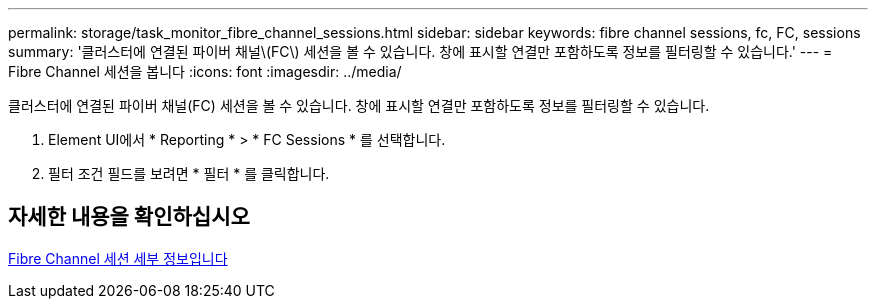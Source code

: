 ---
permalink: storage/task_monitor_fibre_channel_sessions.html 
sidebar: sidebar 
keywords: fibre channel sessions, fc, FC, sessions 
summary: '클러스터에 연결된 파이버 채널\(FC\) 세션을 볼 수 있습니다. 창에 표시할 연결만 포함하도록 정보를 필터링할 수 있습니다.' 
---
= Fibre Channel 세션을 봅니다
:icons: font
:imagesdir: ../media/


[role="lead"]
클러스터에 연결된 파이버 채널(FC) 세션을 볼 수 있습니다. 창에 표시할 연결만 포함하도록 정보를 필터링할 수 있습니다.

. Element UI에서 * Reporting * > * FC Sessions * 를 선택합니다.
. 필터 조건 필드를 보려면 * 필터 * 를 클릭합니다.




== 자세한 내용을 확인하십시오

xref:reference_monitor_fibre_channel_session_details.adoc[Fibre Channel 세션 세부 정보입니다]
